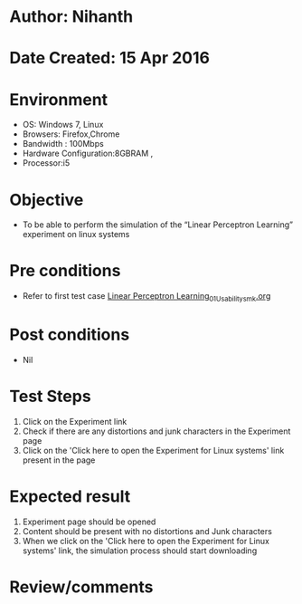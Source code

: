 * Author: Nihanth
* Date Created: 15 Apr 2016
* Environment
  - OS: Windows 7, Linux
  - Browsers: Firefox,Chrome
  - Bandwidth : 100Mbps
  - Hardware Configuration:8GBRAM , 
  - Processor:i5

* Objective
  - To be  able to perform the simulation of the “Linear Perceptron Learning” experiment on linux systems

* Pre conditions
  - Refer to first test case [[https://github.com/Virtual-Labs/pattern-recognition-iiith/blob/master/test-cases/integration_test-cases/Linear Perceptron Learning/Linear Perceptron Learning_01_Usability_smk.org][Linear Perceptron Learning_01_Usability_smk.org]]

* Post conditions
  - Nil
* Test Steps
  1. Click on the Experiment link 
  2. Check if there are any distortions and junk characters in the Experiment page  
  3. Click on the 'Click here to open the Experiment for Linux systems' link present in the page

* Expected result
  1. Experiment page should be opened
  2. Content should be present with no distortions and Junk characters
  3. When we click on the 'Click here to open the Experiment for Linux systems' link, the simulation process should start downloading

* Review/comments


